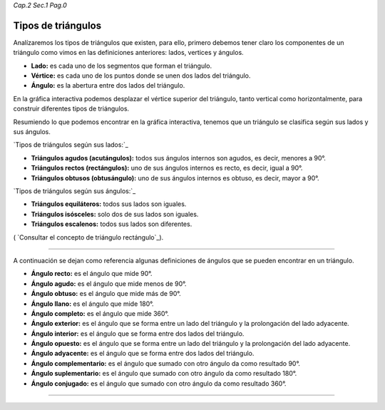 *Cap.2 Sec.1 Pag.0*

Tipos de triángulos
======================================================

Analízaremos los tipos de triángulos que existen, para ello, primero debemos tener claro
los componentes de un triángulo como vimos en las definiciones anteriores:
lados, vertices y ángulos.

- **Lado:** es cada uno de los segmentos que forman el triángulo.
- **Vértice:** es cada uno de los puntos donde se unen dos lados del triángulo.
- **Ángulo:** es la abertura entre dos lados del triángulo.

En la gráfica interactiva podemos desplazar el vértice superior del triángulo, tanto 
vertical como horizontalmente, para construir diferentes tipos de triángulos.

Resumiendo lo que podemos encontrar en la gráfica interactiva, tenemos que un triángulo
se clasifica según sus lados y sus ángulos.

`Tipos de triángulos según sus lados:`_

- **Triángulos agudos (acutángulos):** todos sus ángulos internos son agudos, es decir, menores a 90°.

- **Triángulos rectos (rectángulos):** uno de sus ángulos internos es recto, es decir, igual a 90°.

- **Triángulos obtusos (obtusángulo):** uno de sus ángulos internos es obtuso, es decir, mayor a 90°.

`Tipos de triángulos según sus ángulos:`_

- **Triángulos equiláteros:** todos sus lados son iguales.

- **Triángulos isósceles:** solo dos de sus lados son iguales.

- **Triángulos escalenos:** todos sus lados son diferentes.


.. image:: ./images/2.1.0_triangulos.png

( `Consultar el concepto de triángulo rectángulo`_).

---------------------------------------------------------

A continuación se dejan como referencia algunas definiciones de ángulos que se pueden encontrar en un triángulo.

- **Ángulo recto:** es el ángulo que mide 90°.
- **Ángulo agudo:** es el ángulo que mide menos de 90°.
- **Ángulo obtuso:** es el ángulo que mide más de 90°.
- **Ángulo llano:** es el ángulo que mide 180°.
- **Ángulo completo:** es el ángulo que mide 360°.
- **Ángulo exterior:** es el ángulo que se forma entre un lado del triángulo y la prolongación del lado adyacente.
- **Ángulo interior:** es el ángulo que se forma entre dos lados del triángulo.
- **Ángulo opuesto:** es el ángulo que se forma entre un lado del triángulo y la prolongación del lado adyacente.
- **Ángulo adyacente:** es el ángulo que se forma entre dos lados del triángulo.
- **Ángulo complementario:** es el ángulo que sumado con otro ángulo da como resultado 90°.
- **Ángulo suplementario:** es el ángulo que sumado con otro ángulo da como resultado 180°.
- **Ángulo conjugado:** es el ángulo que sumado con otro ángulo da como resultado 360°.

------------------------
